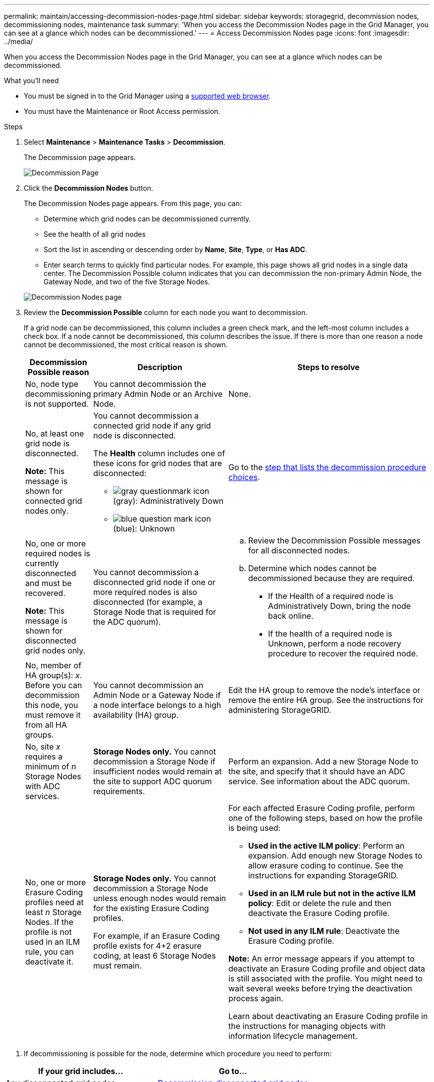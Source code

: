 ---
permalink: maintain/accessing-decommission-nodes-page.html
sidebar: sidebar
keywords: storagegrid, decommission nodes, decommissioning nodes, maintenance task
summary: 'When you access the Decommission Nodes page in the Grid Manager, you can see at a glance which nodes can be decommissioned.'
---
= Access Decommission Nodes page
:icons: font
:imagesdir: ../media/

[.lead]
When you access the Decommission Nodes page in the Grid Manager, you can see at a glance which nodes can be decommissioned.

.What you'll need

* You must be signed in to the Grid Manager using a xref:../admin/web-browser-requirements.adoc[supported web browser].
* You must have the Maintenance or Root Access permission.

.Steps

. Select *Maintenance* > *Maintenance Tasks* > *Decommission*.
+
The Decommission page appears.
+
image::../media/decommission_page.png[Decommission Page]

. Click the *Decommission Nodes* button.
+
The Decommission Nodes page appears. From this page, you can:

 ** Determine which grid nodes can be decommissioned currently.
 ** See the health of all grid nodes
 ** Sort the list in ascending or descending order by *Name*, *Site*, *Type*, or *Has ADC*.
 ** Enter search terms to quickly find particular nodes.
For example, this page shows all grid nodes in a single data center. The Decommission Possible column indicates that you can decommission the non-primary Admin Node, the Gateway Node, and two of the five Storage Nodes.

+
image::../media/decommission_nodes_page_all_connected.png[Decommission Nodes page]

. Review the *Decommission Possible* column for each node you want to decommission.
+
If a grid node can be decommissioned, this column includes a green check mark, and the left-most column includes a check box. If a node cannot be decommissioned, this column describes the issue. If there is more than one reason a node cannot be decommissioned, the most critical reason is shown.
+
[cols="1a,2a,3a" options="header"]
|===
| Decommission Possible reason| Description| Steps to resolve
|No, node type decommissioning is not supported.
|You cannot decommission the primary Admin Node or an Archive Node.
|None.

|No, at least one grid node is disconnected.

*Note:* This message is shown for connected grid nodes only.
|You cannot decommission a connected grid node if any grid node is disconnected.

The *Health* column includes one of these icons for grid nodes that are disconnected:

 ** image:../media/icon_alarm_gray_administratively_down.png[gray questionmark icon] (gray): Administratively Down
 ** image:../media/icon_alarm_blue_unknown.png[blue question mark icon] (blue): Unknown

|Go to the <<decommission_procedure_choices,step that lists the decommission procedure choices>>.

|No, one or more required nodes is currently disconnected and must be recovered.

*Note:* This message is shown for disconnected grid nodes only.
|You cannot decommission a disconnected grid node if one or more required nodes is also disconnected (for example, a Storage Node that is required for the ADC quorum).
|
.. Review the Decommission Possible messages for all disconnected nodes.
.. Determine which nodes cannot be decommissioned because they are required.
  *** If the Health of a required node is Administratively Down, bring the node back online.
  *** If the health of a required node is Unknown, perform a node recovery procedure to recover the required node.

|No, member of HA group(s): _x_. Before you can decommission this node, you must remove it from all HA groups.
|You cannot decommission an Admin Node or a Gateway Node if a node interface belongs to a high availability (HA) group.
|Edit the HA group to remove the node's interface or remove the entire HA group. See the instructions for administering StorageGRID.

|No, site _x_ requires a minimum of _n_ Storage Nodes with ADC services.
|*Storage Nodes only.* You cannot decommission a Storage Node if insufficient nodes would remain at the site to support ADC quorum requirements.
|Perform an expansion. Add a new Storage Node to the site, and specify that it should have an ADC service. See information about the ADC quorum.

|No, one or more Erasure Coding profiles need at least _n_ Storage Nodes. If the profile is not used in an ILM rule, you can deactivate it.
|*Storage Nodes only.* You cannot decommission a Storage Node unless enough nodes would remain for the existing Erasure Coding profiles.

For example, if an Erasure Coding profile exists for 4+2 erasure coding, at least 6 Storage Nodes must remain.
|For each affected Erasure Coding profile, perform one of the following steps, based on how the profile is being used:

 * *Used in the active ILM policy*: Perform an expansion. Add enough new Storage Nodes to allow erasure coding to continue. See the instructions for expanding StorageGRID.
 * *Used in an ILM rule but not in the active ILM policy*: Edit or delete the rule and then deactivate the Erasure Coding profile.
 * *Not used in any ILM rule*: Deactivate the Erasure Coding profile.

*Note:* An error message appears if you attempt to deactivate an Erasure Coding profile and object data is still associated with the profile. You might need to wait several weeks before trying the deactivation process again.

Learn about deactivating an Erasure Coding profile in the instructions for managing objects with information lifecycle management.
|===

[#decommission_procedure_choices]
. If decommissioning is possible for the node, determine which procedure you need to perform:

[cols="1a,1a" options="header"]
|===
| If your grid includes...| Go to...
|Any disconnected grid nodes
|link:decommissioning_disconnected_grid_nodes.adoc[Decommission disconnected grid nodes]

|Only connected grid nodes
|link:decommissioning_connected_grid_nodes.adoc[Decommission connected grid nodes]
|===

.Related information

xref:checking-data-repair-jobs.adoc[Check data repair jobs]

xref:understanding-adc-service-quorum.adoc[Understand the ADC quorum]

xref:../ilm/index.adoc[Manage objects with ILM]

xref:../expand/index.adoc[Expand your grid]

xref:../admin/index.adoc[Administer StorageGRID]
